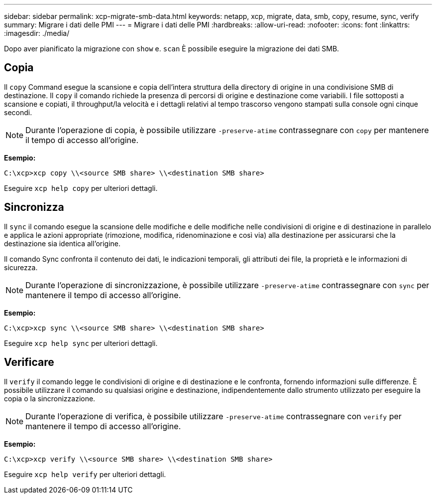 ---
sidebar: sidebar 
permalink: xcp-migrate-smb-data.html 
keywords: netapp, xcp, migrate, data, smb, copy, resume, sync, verify 
summary: Migrare i dati delle PMI 
---
= Migrare i dati delle PMI
:hardbreaks:
:allow-uri-read: 
:nofooter: 
:icons: font
:linkattrs: 
:imagesdir: ./media/


[role="lead"]
Dopo aver pianificato la migrazione con `show` e. `scan` È possibile eseguire la migrazione dei dati SMB.



== Copia

Il `copy` Command esegue la scansione e copia dell'intera struttura della directory di origine in una condivisione SMB di destinazione. Il `copy` il comando richiede la presenza di percorsi di origine e destinazione come variabili. I file sottoposti a scansione e copiati, il throughput/la velocità e i dettagli relativi al tempo trascorso vengono stampati sulla console ogni cinque secondi.


NOTE: Durante l'operazione di copia, è possibile utilizzare `-preserve-atime` contrassegnare con `copy` per mantenere il tempo di accesso all'origine.

*Esempio:*

[listing]
----
C:\xcp>xcp copy \\<source SMB share> \\<destination SMB share>
----
Eseguire `xcp help copy` per ulteriori dettagli.



== Sincronizza

Il `sync` il comando esegue la scansione delle modifiche e delle modifiche nelle condivisioni di origine e di destinazione in parallelo e applica le azioni appropriate (rimozione, modifica, ridenominazione e così via) alla destinazione per assicurarsi che la destinazione sia identica all'origine.

Il comando Sync confronta il contenuto dei dati, le indicazioni temporali, gli attributi dei file, la proprietà e le informazioni di sicurezza.


NOTE: Durante l'operazione di sincronizzazione, è possibile utilizzare `-preserve-atime` contrassegnare con `sync` per mantenere il tempo di accesso all'origine.

*Esempio:*

[listing]
----
C:\xcp>xcp sync \\<source SMB share> \\<destination SMB share>
----
Eseguire `xcp help sync` per ulteriori dettagli.



== Verificare

Il `verify` il comando legge le condivisioni di origine e di destinazione e le confronta, fornendo informazioni sulle differenze. È possibile utilizzare il comando su qualsiasi origine e destinazione, indipendentemente dallo strumento utilizzato per eseguire la copia o la sincronizzazione.

[NOTE]
====
Durante l'operazione di verifica, è possibile utilizzare `-preserve-atime` contrassegnare con `verify` per mantenere il tempo di accesso all'origine.

====
*Esempio:*

[listing]
----
C:\xcp>xcp verify \\<source SMB share> \\<destination SMB share>
----
Eseguire `xcp help verify` per ulteriori dettagli.

